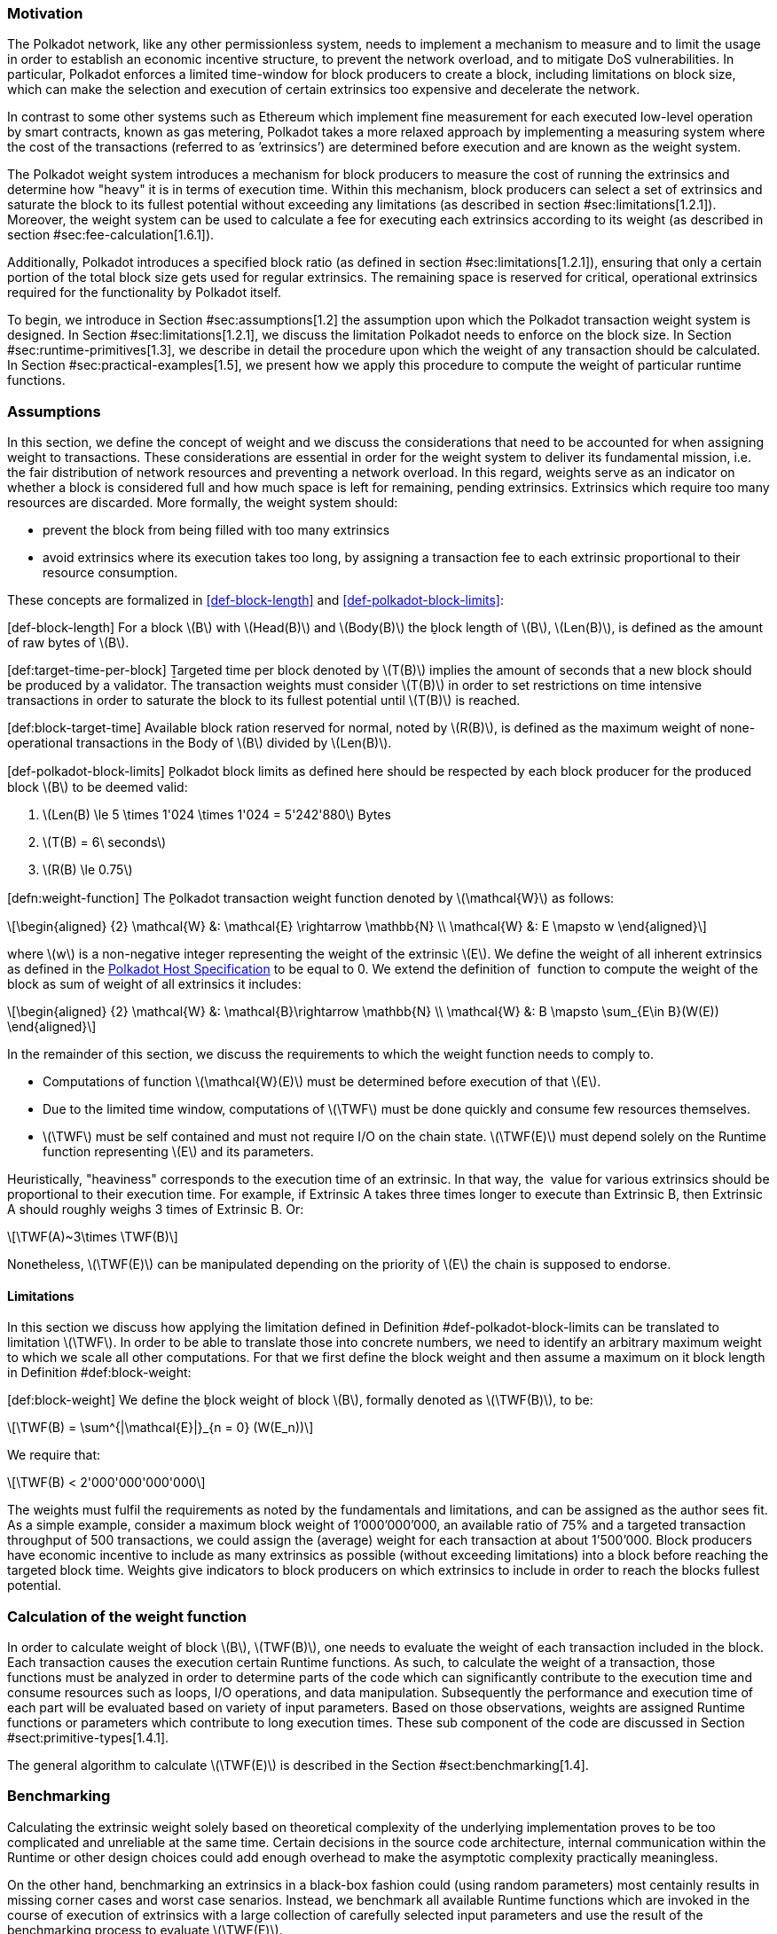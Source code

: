 === Motivation

The Polkadot network, like any other permissionless system, needs to
implement a mechanism to measure and to limit the usage in order to
establish an economic incentive structure, to prevent the network
overload, and to mitigate DoS vulnerabilities. In particular, Polkadot
enforces a limited time-window for block producers to create a block,
including limitations on block size, which can make the selection and
execution of certain extrinsics too expensive and decelerate the
network.

In contrast to some other systems such as Ethereum which implement fine
measurement for each executed low-level operation by smart contracts,
known as gas metering, Polkadot takes a more relaxed approach by
implementing a measuring system where the cost of the transactions
(referred to as ’extrinsics’) are determined before execution and are
known as the weight system.

The Polkadot weight system introduces a mechanism for block producers to
measure the cost of running the extrinsics and determine how "heavy" it
is in terms of execution time. Within this mechanism, block producers
can select a set of extrinsics and saturate the block to its fullest
potential without exceeding any limitations (as described in section
#sec:limitations[1.2.1]). Moreover, the weight system can be used to
calculate a fee for executing each extrinsics according to its weight
(as described in section #sec:fee-calculation[1.6.1]).

Additionally, Polkadot introduces a specified block ratio (as defined in
section #sec:limitations[1.2.1]), ensuring that only a certain portion
of the total block size gets used for regular extrinsics. The remaining
space is reserved for critical, operational extrinsics required for the
functionality by Polkadot itself.

To begin, we introduce in Section #sec:assumptions[1.2] the assumption
upon which the Polkadot transaction weight system is designed. In
Section #sec:limitations[1.2.1], we discuss the limitation Polkadot
needs to enforce on the block size. In Section
#sec:runtime-primitives[1.3], we describe in detail the procedure upon
which the weight of any transaction should be calculated. In Section
#sec:practical-examples[1.5], we present how we apply this procedure to
compute the weight of particular runtime functions.

[[sec:assumptions]]
=== Assumptions

In this section, we define the concept of weight and we discuss the
considerations that need to be accounted for when assigning weight to
transactions. These considerations are essential in order for the weight
system to deliver its fundamental mission, i.e. the fair distribution of
network resources and preventing a network overload. In this regard,
weights serve as an indicator on whether a block is considered full and
how much space is left for remaining, pending extrinsics. Extrinsics
which require too many resources are discarded. More formally, the
weight system should:

* prevent the block from being filled with too many extrinsics
* avoid extrinsics where its execution takes too long, by assigning a
transaction fee to each extrinsic proportional to their resource
consumption.

These concepts are formalized in <<def-block-length>> and
<<def-polkadot-block-limits>>:

[#def-block-length]#[def-block-length]# For a block latexmath:[$B$] with
latexmath:[$Head(B)$] and latexmath:[$Body(B)$] the ḇlock length of
latexmath:[$B$], latexmath:[$Len(B)$], is defined as the amount of raw
bytes of latexmath:[$B$].

[#def:target-time-per-block]#[def:target-time-per-block]# Ṯargeted time
per block denoted by latexmath:[$T(B)$] implies the amount of seconds
that a new block should be produced by a validator. The transaction
weights must consider latexmath:[$T(B)$] in order to set restrictions on
time intensive transactions in order to saturate the block to its
fullest potential until latexmath:[$T(B)$] is reached.

[#def:block-target-time]#[def:block-target-time]# Available block ration
reserved for normal, noted by latexmath:[$R(B)$], is defined as the
maximum weight of none-operational transactions in the Body of
latexmath:[$B$] divided by latexmath:[$Len(B)$].

[#def-polkadot-block-limits]#[def-polkadot-block-limits]# P̱olkadot block
limits as defined here should be respected by each block producer for
the produced block latexmath:[$B$] to be deemed valid:

. latexmath:[$Len(B) \le 5 \times 1'024 \times 1'024 = 5'242'880$] Bytes
. latexmath:[$T(B) = 6\ seconds$]
. latexmath:[$R(B) \le 0.75$]

[#defn:weight-function]#[defn:weight-function]# The P̱olkadot transaction
weight function denoted by latexmath:[$\mathcal{W}$] as follows:

[latexmath]
++++
\[\begin{aligned}
{2}
    \mathcal{W} &: \mathcal{E} \rightarrow \mathbb{N} \\
    \mathcal{W} &: E \mapsto w
  \end{aligned}\]
++++

where latexmath:[$w$] is a non-negative integer representing the weight
of the extrinsic latexmath:[$E$]. We define the weight of all inherent
extrinsics as defined in the
https://github.com/w3f/polkadot-spec/tree/master/host-spec[Polkadot Host
Specification] to be equal to 0. We extend the definition of  function
to compute the weight of the block as sum of weight of all extrinsics it
includes:

[latexmath]
++++
\[\begin{aligned}
{2}
    \mathcal{W} &: \mathcal{B}\rightarrow \mathbb{N} \\
    \mathcal{W} &: B \mapsto \sum_{E\in B}(W(E))
  \end{aligned}\]
++++

In the remainder of this section, we discuss the requirements to which
the weight function needs to comply to.

* Computations of function latexmath:[$\mathcal{W}(E)$] must be
determined before execution of that latexmath:[$E$].
* Due to the limited time window, computations of latexmath:[$\TWF$]
must be done quickly and consume few resources themselves.
* latexmath:[$\TWF$] must be self contained and must not require I/O on
the chain state. latexmath:[$\TWF(E)$] must depend solely on the Runtime
function representing latexmath:[$E$] and its parameters.

Heuristically, "heaviness" corresponds to the execution time of an
extrinsic. In that way, the  value for various extrinsics should be
proportional to their execution time. For example, if Extrinsic A takes
three times longer to execute than Extrinsic B, then Extrinsic A should
roughly weighs 3 times of Extrinsic B. Or:

[latexmath]
++++
\[\TWF(A)~3\times \TWF(B)\]
++++

Nonetheless, latexmath:[$\TWF(E)$] can be manipulated depending on the
priority of latexmath:[$E$] the chain is supposed to endorse.

[[sec:limitations]]
==== Limitations

In this section we discuss how applying the limitation defined in
Definition #def-polkadot-block-limits[[def-polkadot-block-limits]] can
be translated to limitation latexmath:[$\TWF$]. In order to be able to
translate those into concrete numbers, we need to identify an arbitrary
maximum weight to which we scale all other computations. For that we
first define the block weight and then assume a maximum on it block
length in Definition #def:block-weight[[def:block-weight]]:

[#def:block-weight]#[def:block-weight]# We define the ḇlock weight of
block latexmath:[$B$], formally denoted as latexmath:[$\TWF(B)$], to be:

[latexmath]
++++
\[\TWF(B) = \sum^{|\mathcal{E}|}_{n = 0} (W(E_n))\]
++++

We require that:

[latexmath]
++++
\[\TWF(B) < 2'000'000'000'000\]
++++

The weights must fulfil the requirements as noted by the fundamentals
and limitations, and can be assigned as the author sees fit. As a simple
example, consider a maximum block weight of 1’000’000’000, an available
ratio of 75% and a targeted transaction throughput of 500 transactions,
we could assign the (average) weight for each transaction at about
1’500’000. Block producers have economic incentive to include as many
extrinsics as possible (without exceeding limitations) into a block
before reaching the targeted block time. Weights give indicators to
block producers on which extrinsics to include in order to reach the
blocks fullest potential.

[[sec:runtime-primitives]]
=== Calculation of the weight function

In order to calculate weight of block latexmath:[$B$],
latexmath:[$TWF(B)$], one needs to evaluate the weight of each
transaction included in the block. Each transaction causes the execution
certain Runtime functions. As such, to calculate the weight of a
transaction, those functions must be analyzed in order to determine
parts of the code which can significantly contribute to the execution
time and consume resources such as loops, I/O operations, and data
manipulation. Subsequently the performance and execution time of each
part will be evaluated based on variety of input parameters. Based on
those observations, weights are assigned Runtime functions or parameters
which contribute to long execution times. These sub component of the
code are discussed in Section #sect:primitive-types[1.4.1].

The general algorithm to calculate latexmath:[$\TWF(E)$] is described in
the Section #sect:benchmarking[1.4].

[[sect:benchmarking]]
=== Benchmarking

Calculating the extrinsic weight solely based on theoretical complexity
of the underlying implementation proves to be too complicated and
unreliable at the same time. Certain decisions in the source code
architecture, internal communication within the Runtime or other design
choices could add enough overhead to make the asymptotic complexity
practically meaningless.

On the other hand, benchmarking an extrinsics in a black-box fashion
could (using random parameters) most centainly results in missing corner
cases and worst case senarios. Instead, we benchmark all available
Runtime functions which are invoked in the course of execution of
extrinsics with a large collection of carefully selected input
parameters and use the result of the benchmarking process to evaluate
latexmath:[$\TWF(E)$].

In order to select useful parameters, the Runtime functions have to be
analysed to fully understand which behaviors or conditions can result in
expensive execution times, which is described closer in section
#sect:primitive-types[1.4.1]. Not every possible benchmarking outcome
can be invoked by varying input parameters of the Runtime function. In
some circumstances, preliminary work is required before a specific
benchmark can be reliably measured, such as creating certain preexisting
entries in the storage or other changes to the environment.

The Practical Examples Section #sec:practical-examples[1.5] covers the
analysis process and the implementation of preliminary work in more
detail.

[[sect:primitive-types]]
==== Primitive Types

The Runtime reuses components, known as "primitives", to interact with
the state storage. The execution cost of those primitives can be
measured and a weight should be applied for each occurrence within the
Runtime code.

For storage, Polkadot uses three different types of storage types across
its modules, depending on the context:

* *Value*: Operations on a single value. The final key-value pair is
stored under the key:
+
....
    hash(module_prefix) + hash(storage_prefix)
....
* *Map*: Operations on mulitple values, datasets, where each entry has
its corresponding, unique key. The final key-value pair is stored under
the key:
+
....
    hash(module_prefix) + hash(storage_prefix) + hash(encode(key))
....
* *Double map*: Just like *Map*, but uses two keys instead of one. This
type is also known as "child storage", where the first key is the
"parent key" and the second key is the "child key". This is useful in
order to scope storage entries (child keys) under a certain `context`
(parent key), which is arbitrary. Therefore, one can have separated
storage entries based on the context. The final key-value pair is stored
under the key:
+
....
    hash(module_prefix) + hash(storage_prefix)
      + hash(encode(key1)) + hash(encode(key2))
....

It depends on the functionality of the Runtime module (or its
sub-processes, rather) which storage type to use. In some cases, only a
single value is required. In others, multiple values need to be fetched
or inserted from/into the database.

Those lower level types get abstracted over in each individual Runtime
module using the `decl_storage!` macro. Therefore, each module specifies
its own types that are used as input and output values. The abstractions
do give indicators on what operations must be closely observed and where
potential performance penalties and attack vectors are possible.

[[sect:primitive-types-considerations]]
===== Considerations

The storage layout is mostly the same for every primitive type,
primarily differentiated by using special prefixes for the storage key.
Big differences arise on how the primitive types are used in the Runtime
function, on whether single values or entire datasets are being worked
on. Single value operations are generally quite cheap and its execution
time does not vary depending on the data that’s being processed.
However, excessive overhead can appear when I/O operations are executed
repeatedly, such as in loops. Especially, when the amount of loop
iterations can be influenced by the caller of the function or by certain
conditions in the state storage.

Maps, in contrast, have additional overhead when inserting or retrieving
datasets, which vary in sizes. Additionally, the Runtime function has to
process each item inside that list.

Indicators for performance penalties:

* *Fixed iterations and datasets* - Fixed iterations and datasets can
increase the overall cost of the Runtime functions, but the execution
time does not vary depending on the input parameters or storage entries.
A base Weight is appropriate in this case.
* *Adjustable iterations and datasets* - If the amount of iterations or
datasets depend on the input parameters of the caller or specific
entries in storage, then a certain weight should be applied for each
(additional) iteration or item. The Runtime defines the maximum value
for such cases. If it doesn’t, it unconditionally has to and the Runtime
module must be adjusted. When selecting parameters for benchmarking, the
benchmarks should range from the minimum value to the maximum value, as
described in <<para-max-value>>.
* *Input parameters* - Input parameters that users pass on to the
Runtime function can result in expensive operations. Depending on the
data type, it can be appropriate to add additional weights based on
certain properties, such as data size, assuming the data type allows
varying sizes. The Runtime must define limits on those properties. If it
doesn’t, it unconditionally has to and the Runtime module must be
adjusted. When selecting parameters for benchmarking, the benchmarks
should range from the minimum values to the maximum value, as described
in paragraph <<para-max-value>>.

[#para-max-value]
What the maximum value should be really depends on the functionality that the
Runtime function is trying to provide. If the choice for that value is not
obvious, then it’s advised to run benchmarks on a big range of values and pick a
conservative value below the `targeted time per block` limit as described in
section #sec:limitations[1.2.1].

==== Parameters

The inputs parameters highly vary depending on the Runtime function and
must therefore be carefully selected. The benchmarks should use input
parameters which will most likely be used in regular cases, as intended
by the authors, but must also consider worst case scenarios and inputs
which might decelerate or heavily impact performance of the function.
The input parameters should be randomised in order to cause various
effects in behaviors on certain values, such as memory relocations and
other outcomes that can impact performance.

It’s not possible to benchmark every single value. However, one should
select a range of inputs to benchmark, spanning from the minimum value
to the maximum value which will most likely exceed the expected usage of
that function. This is described in more detail in section
#sect:primitive-types-considerations[1.4.1.1]. The benchmarks should run
individual executions/iterations within that range, where the chosen
parameters should give insight on the execution time. Selecting
imprecise parameters or too extreme ranges might indicate an inaccurate
result of the function as it will be used in production. Therefore, when
a range of input parameters gets benchmarked, the result of each
individual parameter should be recorded and optionally visualized, then
the necessary adjustment can be made. Generally, the worst case scenario
should be assigned as the weight value for the corresponding runtime
function.

Additionally, given the distinction theoretical and practical usage, the
author reserves the right to make adjustments to the input parameters
and assigned weights according to the observed behavior of the actual,
real-world network.

===== Weight Refunds

When assigning the final weight, the worst case scenario of each runtime
function should be used. The runtime can then additional "refund" the
amount of weights which were overestimated once the runtime function is
actually executed.

The Polkadot runtime only returns weights if the difference between the
assigned weight and the actual weight calculated during execution is
greater than 20%.

==== Storage I/O cost

It is advised to benchmark the raw I/O operations of the database and
assign "base weights" for each I/O operation type, such as insertion,
deletion, querying, etc. When a runtime function is executed, the
runtime can then add those base weights of each used operation in order
to calculate the final weight.

==== Environment

The benchmarks should be executed on clean systems without interference
of other processes or software. Additionally, the benchmarks should be
executed on multiple machines with different system resources, such as
CPU performance, CPU cores, RAM and storage speed.

[[sec:practical-examples]]
=== Practical examples

This section walks through Runtime functions available in the Polkadot
Runtime to demonstrate the analysis process as described in section
#sect:primitive-types[1.4.1].

In order for certain benchmarks to produce conditions where resource
heavy computation or excessive I/O can be observed, the benchmarks might
require some preliminary work on the environment, since those conditions
cannot be created with simply selected parameters. The analysis process
shows indicators on how the preliminary work should be implemented.

==== Practical Example #1: `r`equest_judgement

In Polkadot, accounts can save information about themselves on-chain,
known as the "Identity Info". This includes information such as display
name, legal name, email address and so on. Polkadot offers a set of
trusted registrars, entities elected by a Polkadot public referendum,
which can verify the specified contact addresses of the identities, such
as Email, and vouch on whether the identity actually owns those
accounts. This can be achieved, for example, by sending a challenge to
the specified address and requesting a signature as a response. The
verification is done off-chain, while the final judgement is saved
onchain, directly in the corresponding Identity Info. It’s also note
worthy that Identity Info can contain additional fields, set manually by
the corresponding account holder.

Information such as legal name must be verified by ID card or passport
submission.

The function `request_judgement` from the `identity` pallet allows users
to request judgement from a specific registrar.

....
  (func $request_judgement (param $req_index int) (param $max_fee int))
....

* `req_index`: the index which is assigned to the registrar.
* `max_fee`: the maximum fee the requester is willing to pay. The
judgement fee varies for each registrar.

Studying this function reveals multiple design choices that can impact
performance, as it will be revealed by this analysis.

===== Analysis

First, it fetches a list of current registrars from storage and then
searches that list for the specified registrar index.

....
let registrars = <Registrars<T>>::get();
let registrar = registrars.get(reg_index as usize).and_then(Option::as_ref)
  .ok_or(Error::<T>::EmptyIndex)?;
....

Then, it searches for the Identity Info from storage, based on the
sender of the transaction.

....
let mut id = <IdentityOf<T>>::get(&sender).ok_or(Error::<T>::NoIdentity)?;
....

The Identity Info contains all fields that have a data in them, set by
the corresponding owner of the identity, in an ordered form. It then
proceeds to search for the specific field type that will be inserted or
updated, such as email address. If the entry can be found, the
corresponding value is to the value passed on as the function parameters
(assuming the registrar is not "stickied", which implies it cannot be
changed). If the entry cannot be found, the value is inserted into the
index where a matching element can be inserted while maintaining sorted
order. This results in memory reallocation, which increases resource
consumption.

....
match id.judgements.binary_search_by_key(&reg_index, |x| x.0) {
  Ok(i) => if id.judgements[i].1.is_sticky() {
    Err(Error::<T>::StickyJudgement)?
  } else {
    id.judgements[i] = item
  },
  Err(i) => id.judgements.insert(i, item),
}
....

In the end, the function deposits the specified `max_fee` balance, which
can later be redeemed by the registrar. Then, an event is created to
insert the Identity Info into storage. The creation of events is
lightweight, but its execution is what will actually commit the state
changes.

....
T::Currency::reserve(&sender, registrar.fee)?;
<IdentityOf<T>>::insert(&sender, id);
Self::deposit_event(RawEvent::JudgementRequested(sender, reg_index));
....

[[considerations]]
===== Considerations

The following points must be considered:

* Varying count of registrars.
* Varying count of preexisting accounts in storage.
* The specified registrar is searched for in the Identity Info. An
identity can be judged by as many registrars as the identity owner
issues requests for, therefore increase its footprint in the state
storage. Additionally, if a new value gets inserted into the byte array,
memory get reallocated. Depending on the size of the Identity Info, the
execution time can vary.
* The Identity Info can contain only a few fields or many. It is
legitimate to introduce additional weights for changes the owner/sender
has influence over, such as the additional fields in the Identity Info.

===== Benchmarking Framework

The Polkadot Runtime specifies the `MaxRegistrars` constant, which will
prevent the list of registrars of reaching an undesired length. This
value should have some influence on the benchmarking process.

The benchmarking implementation of for the function
latexmath:[$request\_judgement$] can be defined as follows:

latexmath:[$\TWF$] collection = \{}
Generate-Registrars(latexmath:[$amount$])
latexmath:[$caller \leftarrow$] Create-Account("caller",
latexmath:[$1$]) Set-Balance(latexmath:[$caller$], 100)
latexmath:[$time \leftarrow$]
Timer(Request-Judgement(Random(latexmath:[$amount$]), 100))
Add-To(latexmath:[$collection$], latexmath:[$time$])
latexmath:[$\TWF \leftarrow$] Compute-Weight(latexmath:[$collection$]);
latexmath:[$\TWF$]

* Generate-Registrars(latexmath:[$amount$])
* Create-Account(latexmath:[$name$], latexmath:[$index$])
* Set-Balance(latexmath:[$account$], latexmath:[$balance$])
* Timer(latexmath:[$function$])
* Request-Judgement(latexmath:[$registrar\_index$],
latexmath:[$max\_fee$])
* Random(latexmath:[$num$])
* Add-To(latexmath:[$collection$], latexmath:[$time$])
* Compute-Weight(latexmath:[$collection$])

[[sec:practical-example-payout-stakers]]
==== Practical Example #2 `p`ayout_stakers

===== Analysis

The function `payout_stakers` from the `staking` Pallet can be called by
a single account in order to payout the reward for all nominators who
back a particular validator. The reward also covers the validator’s
share. This function is interesting because it iterates over a range of
nominators, which varies, and does I/O operation for each of them.

First, this function makes few basic checks to verify if the specified
era is not higher then the current era (as it is not in the future) and
is within the allowed range also known as "history depth", as specified
by the Runtime. After that, it fetches the era payout from storage and
additionally verifies whether the specified account is indeed a
validator and receives the corresponding "Ledger". The Ledger keeps
information about the stash key, controller key and other informatin
such as actively bonded balance and a list of tracked rewards. The
function only retains the entries of the history depth, and conducts a
binary search for the specified era.

....
let era_payout = <ErasValidatorReward<T>>::get(&era)
  .ok_or_else(|| Error::<T>::InvalidEraToReward)?;

let controller = Self::bonded(&validator_stash).ok_or(Error::<T>::NotStash)?;
let mut ledger = <Ledger<T>>::get(&controller).ok_or_else(|| Error::<T>::NotController)?;
....

....
ledger.claimed_rewards.retain(|&x| x >= current_era.saturating_sub(history_depth));
match ledger.claimed_rewards.binary_search(&era) {
  Ok(_) => Err(Error::<T>::AlreadyClaimed)?,
  Err(pos) => ledger.claimed_rewards.insert(pos, era),
}
....

The retained claimed rewards are inserted back into storage.

....
<Ledger<T>>::insert(&controller, &ledger);
....

As an optimization, Runtime only fetches a list of the 64 highest staked
nominators, although this might be changed in the future. Accordingly,
any lower staked nominator gets no reward.

....
let exposure = <ErasStakersClipped<T>>::get(&era, &ledger.stash);
....

Next, the function gets the era reward points from storage.

....
let era_reward_points = <ErasRewardPoints<T>>::get(&era);
....

After that, the payout is split among the validator and its nominators.
The validators receives the payment first, creating an insertion into
storage and sending a deposit event to the scheduler.

....
if let Some(imbalance) = Self::make_payout(
  &ledger.stash,
  validator_staking_payout + validator_commission_payout
) {
  Self::deposit_event(RawEvent::Reward(ledger.stash, imbalance.peek()));
}
....

Then, the nominators receive their payout rewards. The functions loops
over the nominator list, conducting an insertion into storage and a
creation of a deposit event for each of the nominators.

....
for nominator in exposure.others.iter() {
  let nominator_exposure_part = Perbill::from_rational_approximation(
    nominator.value,
    exposure.total,
  );

  let nominator_reward: BalanceOf<T> = nominator_exposure_part * validator_leftover_payout;
  // We can now make nominator payout:
  if let Some(imbalance) = Self::make_payout(&nominator.who, nominator_reward) {
    Self::deposit_event(RawEvent::Reward(nominator.who.clone(), imbalance.peek()));
  }
}
....

[[considerations-1]]
===== Considerations

The following points must be considered:

* The Ledger contains a varying list of claimed rewards. Fetching,
retaining and searching through it can affect execution time. The
retained list is inserted back into storage.
* Looping through a list of nominators and creating I/O operations for
each increases execution time. The Runtime fetches up to 64 nominators.

===== Benchmarking Framework

[#defn-history-depth]#[defn-history-depth]# H̱istory Depth indicated as
`MaxNominatorRewardedPerValidator` is a fixed constant specified by the
Polkadot Runtime which dictates the number of Eras the Runtime will
reward nominators and validators for.

[#defn-max_nominator_reward_per_validator]#[defn-max_nominator_reward_per_validator]#
M̱aximum Nominator Rewarded Per Validator indicated as
`M`axNominatorRewardedPerValidator, specifies the maximum amount of the
highest-staked nominators which will get a reward. Those values should
have some influence in the benchmarking process.

The benchmarking implementation for the function
latexmath:[$payout\_stakers$] can be defined as follows:

latexmath:[$\TWF$] collection = \{} latexmath:[$validator \leftarrow$]
Generate-Validator() Validate(latexmath:[$validator$]);
latexmath:[$nominators \leftarrow$]
Generate-Nominators(latexmath:[$amount$])
Nominate(latexmath:[$validator$], latexmath:[$nominator$])
latexmath:[$era\_index \leftarrow$]
Create-Rewards(latexmath:[$validator$], latexmath:[$nominators$],
latexmath:[$era\_depth$]) latexmath:[$time \leftarrow$]
Timer(Payout-Stakers(latexmath:[$validator$]),
latexmath:[$era\_index$])) Add-To(latexmath:[$collection$],
latexmath:[$time$]) latexmath:[$\TWF \leftarrow$]
Compute-Weight(latexmath:[$collection$]) latexmath:[$\TWF$]

* Generate-Validator()
* Validate(latexmath:[$validator$])
* Generate-Nominators(latexmath:[$amount$])
* Nominate(latexmath:[$validator$], latexmath:[$nominator$])
* Create-Rewards(latexmath:[$validator$], latexmath:[$nominators$],
latexmath:[$era\_depth$])
* Timer(latexmath:[$function$])
* Add-To(latexmath:[$collection$], latexmath:[$time$])
* Compute-Weight(latexmath:[$collection$])

==== Practical Example #3: `balances`

The latexmath:[$transfer$] function of the `balances` module is designed
to move the specified balance by the sender to the receiver.

===== Analysis

The source code of this function is quite short:

....
let transactor = ensure_signed(origin)?;
let dest = T::Lookup::lookup(dest)?;
<Self as Currency<_>>::transfer(
  &transactor,
  &dest,
  value,
  ExistenceRequirement::AllowDeath
)?;
....

However, one need to pay close attention to the property `AllowDeath`
and to how the function treat existingand non-existing accounts
differently. Two types of behaviors are to consider:

* If the transfer completely depletes the sender account balance to zero
(or bellow the minimum "keep-alive" requirement), it removes the address
and all associated data from storage.
* If recipient account has no balance, the transfer also needs to create
the recipient account.

[[considerations-2]]
===== Considerations

Specific parameters can could have a significant impact for this
specific function. In order to trigger the two behaviors mentioned
above, the following parameters are selected:

[cols="<,>,<,<,<",options="header",]
|===
|*Type* | |*From* |*To* |*Description*
|Account index |`index` in... |1 |1000 |Used as a seed for account
creation

|Balance |`balance` in... |2 |1000 |Sender balance and transfer amount
|===

Executing a benchmark for each balance increment within the balance
range for each index increment within the index range will generate too
many variants (latexmath:[$1000 \times 999$]) and highly increase
execution time. Therefore, this benchmark is configured to first set the
balance at value 1’000 and then to iterate from 1 to 1’000 for the index
value. Once the index value reaches 1’000, the balance value will reset
to 2 and iterate to 1’000 (see algorithm
<<sec-algo-benchmark-transfer>> for more
detail):

* `index`: 1, `balance`: 1000
* `index`: 2, `balance`: 1000
* `index`: 3, `balance`: 1000
* ...
* `index`: 1000, `balance`: 1000
* `index`: 1000, `balance`: 2
* `index`: 1000, `balance`: 3
* `index`: 1000, `balance`: 4
* ...

The parameters itself do not influence or trigger the two worst
conditions and must be handled by the implemented benchmarking tool. The
latexmath:[$transfer$] benchmark is implemented as defined in algorithm
<<sec-algo-benchmark-transfer>>.

===== Benchmarking Framework

The benchmarking implementation for the Polkadot Runtime function
latexmath:[$transfer$] is defined as follows (starting with the Main
function):

[#sec-algo-benchmark-transfer]

latexmath:[$collection$]: a collection of time measurements of all
benchmark iterations collection = \{} latexmath:[$balance = 1'000$]
latexmath:[$time \leftarrow$] Run-Benchmark(latexmath:[$index$],
latexmath:[$balance$]) Add-To(latexmath:[$collection$],
latexmath:[$time$]) latexmath:[$index = 1'000$]
latexmath:[$time \leftarrow$] Run-Benchmark(latexmath:[$index$],
latexmath:[$balance$]) Add-To(latexmath:[$collection$],
latexmath:[$time$]) latexmath:[$\TWF \leftarrow$]
Compute-Weight(latexmath:[$collection$]) latexmath:[$\TWF$]
latexmath:[$sender \leftarrow$] Create-Account(_"caller"_,
latexmath:[$index$]) latexmath:[$recipient \leftarrow$]
Create-Account(_"recipient"_, latexmath:[$index$])
Set-Balance(latexmath:[$sender$], latexmath:[$balance$])
latexmath:[$time \leftarrow$]Timer(Transfer(latexmath:[$sender$],
latexmath:[$recipient$], latexmath:[$balance$])) latexmath:[$time$]

* Create-Account(latexmath:[$name$], latexmath:[$index$])
* Set-Balance(latexmath:[$account$], latexmath:[$balance$])
* Transfer(latexmath:[$sender$], latexmath:[$recipient$],
latexmath:[$balance$])
* Add-To(latexmath:[$collection$], latexmath:[$time$])
* Timer(latexmath:[$function$])
* Compute-Weight(latexmath:[$collection$])

==== Practical Example #4

The `withdraw_unbonded` function of the `staking` module is designed to
move any unlocked funds from the staking management system to be ready
for transfer. It contains some operations which have some I/O overhead.

===== Analysis

Similarly to the `payout_stakers` function
(#sec:practical-example-payout-stakers[1.5.2]), this function fetches
the Ledger which contains information about the stash, such as bonded
balance and unlocking balance (balance that will eventually be freed and
can be withdrawn).

....
if let Some(current_era) = Self::current_era() {
  ledger = ledger.consolidate_unlocked(current_era)
}
....

The function `consolidate_unlocked` does some cleaning up on the ledger,
where it removes outdated entries from the unlocking balance (which
implies that balance is now free and is no longer awaiting unlock).

....
let mut total = self.total;
let unlocking = self.unlocking.into_iter()
  .filter(|chunk| if chunk.era > current_era {
    true
  } else {
    total = total.saturating_sub(chunk.value);
    false
  })
  .collect();
....

This function does a check on wether the updated ledger has any balance
left in regards to staking, both in terms of locked, staking balance and
unlocking balance. If not amount is left, the all information related to
the stash will be deleted. This results in multiple I/O calls.

....
if ledger.unlocking.is_empty() && ledger.active.is_zero() {
  // This account must have called `unbond()` with some value that caused the active
  // portion to fall below existential deposit + will have no more unlocking chunks
  // left. We can now safely remove all staking-related information.
  Self::kill_stash(&stash, num_slashing_spans)?;
  // remove the lock.
  T::Currency::remove_lock(STAKING_ID, &stash);
  // This is worst case scenario, so we use the full weight and return None
  None
....

The resulting call to `Self::kill_stash()` triggers:

....
slashing::clear_stash_metadata::<T>(stash, num_slashing_spans)?;
<Bonded<T>>::remove(stash);
<Ledger<T>>::remove(&controller);
<Payee<T>>::remove(stash);
<Validators<T>>::remove(stash);
<Nominators<T>>::remove(stash);
....

Alternatively, if there’s some balance left, the adjusted ledger simply
gets updated back into storage.

....
// This was the consequence of a partial unbond. just update the ledger and move on.
Self::update_ledger(&controller, &ledger);
....

Finally, it withdraws the unlocked balance, making it ready for
transfer:

....
let value = old_total - ledger.total;
Self::deposit_event(RawEvent::Withdrawn(stash, value));
....

===== Parameters

The following parameters are selected:

[cols="<,>,<,<,<",options="header",]
|===
|*Type* | |*From* |*To* |*Description*
|Account index |`index` in... |0 |1000 |Used as a seed for account
creation
|===

This benchmark does not require complex parameters. The values are used
solely for account generation.

[[considerations-3]]
===== Considerations

Two important points in the `withdraw_unbonded` function must be
considered. The benchmarks should trigger both conditions

* The updated ledger is inserted back into storage.
* If the stash gets killed, then multiple, repetitive deletion calls are
performed in the storage.

===== Benchmarking Framework

The benchmarking implementation for the Polkadot Runtime function
`withdraw_unbonded` is defined as follows:

TODO

[#sec-algo-benchmark-transfer2]

latexmath:[$\TWF$] collection = \{} latexmath:[$stash \leftarrow$]
Create-Account(_"stash"_, 1) latexmath:[$controller \leftarrow$]
Create-Account(_"controller"_, 1) Set-Balance(latexmath:[$stash$], 100)
Set-Balance(latexmath:[$controller$], 1) Bond(latexmath:[$stash$],
latexmath:[$controller$], latexmath:[$balance$]) Pass-Era()
UnBond(latexmath:[$controller$], latexmath:[$balance$]) Pass-Era()
latexmath:[$time \leftarrow$]Timer(Withdraw-Unbonded(latexmath:[$controller$]))
Add-To(latexmath:[$collection$], latexmath:[$time$])
latexmath:[$\TWF \leftarrow$] Compute-Weight(latexmath:[$collection$])
latexmath:[$\TWF$]

* Create-Account(latexmath:[$name$], latexmath:[$index$])
* Set-Balance(latexmath:[$account$], latexmath:[$balance$])
* Bond(latexmath:[$stash$], latexmath:[$controller$],
latexmath:[$amount$])
* UnBond(latexmath:[$account$], latexmath:[$amount$])
* Pass-Era()
* Withdraw-Unbonded(latexmath:[$controller$])
* Add-To(latexmath:[$collection$], latexmath:[$time$])
* Timer(latexmath:[$function$])
* Compute-Weight(latexmath:[$collection$])

=== Fees

Block producers charge a fee in order to be economically sustainable.
That fee must always be covered by the sender of the transaction.
Polkadot has a flexible mechanism to determine the minimum cost to
include transactions in a block.

[[sec:fee-calculation]]
==== Fee Calculation

Polkadot fees consists of three parts:

* Base fee: a fixed fee that is applied to every transaction and set by
the Runtime.
* Length fee: a fee that gets multiplied by the length of the
transaction, in bytes.
* Weight fee: a fee for each, varying Runtime function. Runtime
implementers need to implement a conversion mechanism which determines
the corresponding currency amount for the calculated weight.

The final fee can be summarized as:

[latexmath]
++++
\[\begin{aligned}
\lefteqn{fee = base\ fee}\\
      &&{} + length\ of\ transaction\ in\ bytes \times length\ fee\\
      &&{} + weight\ to\ fee\\\end{aligned}\]
++++

==== Definitions in Polkadot

The Polkadot Runtime defines the following values:

* Base fee: 100 uDOTs
* Length fee: 0.1 uDOTs
* Weight to fee conversion:
+
[latexmath]
++++
\[weight\ fee = weight \times (100\ uDOTs \div (10 \times 10'000))\]
++++
A weight of 10’000 (the smallest non-zero weight) is mapped to
latexmath:[$\frac{1}{10}$] of 100 uDOT. This fee will never exceed the
max size of an unsigned 128 bit integer.

==== Fee Multiplier

Polkadot can add a additional fee to transactions if the network becomes
too busy and starts to decelerate the system. This fee can create an
incentive to avoid the production of low priority or insignificant
transactions. In contrast, those additional fees will decrease if the
network calms down and it can execute transactions without much
difficulties.

That additional fee is known as the `Fee Multiplier` and its value is
defined by the Polkadot Runtime. The multiplier works by comparing the
saturation of blocks; if the previous block is less saturated than the
current block (implying an uptrend), the fee is slightly increased.
Similarly, if the previous block is more saturated than the current
block (implying a downtrend), the fee is slightly decreased.

The final fee is calculated as:

[latexmath]
++++
\[final\ fee = fee \times Fee\ Multiplier\]
++++

===== Update Multiplier

The `Update Multiplier` defines how the multiplier can change. The
Polkadot Runtime internally updates the multiplier after each block
according the following formula:

[latexmath]
++++
\[\begin{aligned}
diff &=& (target\ weight - previous\ block\ weight)\\
v &=& 0.00004\\
next\ weight &=& weight \times (1 + (v \times diff) + (v \times diff)^2 / 2)\\\end{aligned}\]
++++

Polkadot defines the `target_weight` as 0.25 (25%). More information
about this algorithm is described in the Web3 Foundation research paper:
https://research.web3.foundation/en/latest/polkadot/Token%20Economics.html#relay-chain-transaction-fees-and-per-block-transaction-limits.
